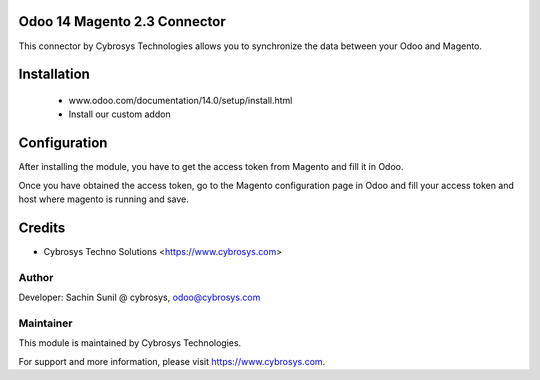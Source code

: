 Odoo 14 Magento 2.3 Connector
=============================
This connector by Cybrosys Technologies allows you to synchronize the data between your Odoo and Magento.

Installation
============
	- www.odoo.com/documentation/14.0/setup/install.html
	- Install our custom addon

Configuration
=============

After installing the module, you have to get the access token from Magento and fill it in Odoo.

Once you have obtained the access token, go to the Magento configuration page in Odoo and fill your access token and host where magento is running and save.

Credits
=======
* Cybrosys Techno Solutions <https://www.cybrosys.com>

Author
------
Developer: Sachin Sunil @ cybrosys, odoo@cybrosys.com

Maintainer
----------

This module is maintained by Cybrosys Technologies.

For support and more information, please visit https://www.cybrosys.com.

